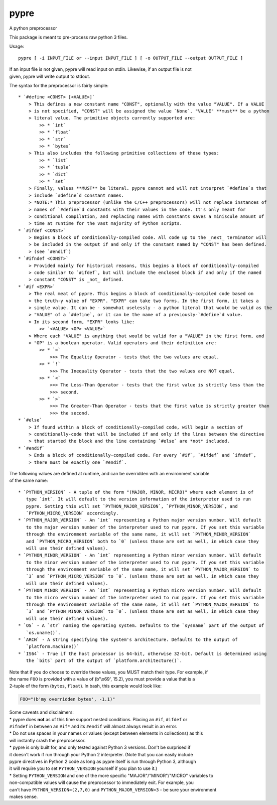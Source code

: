 pypre
=====

A python preprocessor

This package is meant to pre-process raw python 3 files.

Usage:

::

    pypre [ -i INPUT_FILE or --input INPUT_FILE ] [ -o OUTPUT_FILE --output OUTPUT_FILE ]

| If an input file is not given, pypre will read input on stdin.
  Likewise, if an output file is not
| given, pypre will write output to stdout.

The syntax for the preprocessor is fairly simple:

::

    * `#define <CONST> [<VALUE>]`
        > This defines a new constant name "CONST", optionally with the value "VALUE". If a VALUE
        > is not specified, "CONST" will be assigned the value `None`. "VALUE" **must** be a python
        > literal value. The primitive objects currently supported are:
            >> * `int`
            >> * `float`
            >> * `str`
            >> * `bytes`
        > This also includes the following primitive collections of these types:
            >> * `list`
            >> * `tuple`
            >> * `dict`
            >> * `set`
        > Finally, values **MUST** be literal. pypre cannot and will not interpret `#define`s that
        > include `#define`d constant names.
        > *NOTE:* This preprocessor (unlike the C/C++ preprocessors) will not replace instances of
        > names of `#define`d constants with their values in the code. It's only meant for
        > conditional compilation, and replacing names with constants saves a miniscule amount of
        > time at runtime for the vast majority of Python scripts.
    * `#ifdef <CONST>`
        > Begins a block of conditionally-compiled code. All code up to the _next_ terminator will
        > be included in the output if and only if the constant named by "CONST" has been defined.
        > (see `#endif`)
    * `#ifndef <CONST>`
        > Provided mainly for historical reasons, this begins a block of conditionally-compiled
        > code similar to `#ifdef`, but will include the enclosed block if and only if the named
        > constant "CONST" is _not_ defined.
    * `#if <EXPR>`
        > The real meat of pypre. This begins a block of conditionally-compiled code based on
        > the truth-y value of "EXPR". "EXPR" can take two forms. In the first form, it takes a
        > single value. It can be - somewhat uselessly - a python literal that would be valid as the
        > "VALUE" of a `#define`, or it can be the name of a previously-`#define`d value.
        > In its second form, "EXPR" looks like:
            >> `<VALUE> <OP> <VALUE>`
        > Where each "VALUE" is anything that would be valid for a "VALUE" in the first form, and
        > "OP" is a boolean operator. Valid operators and their definition are:
            >> * `=`
                >>> The Equality Operator - tests that the two values are equal.
            >> * `!`
                >>> The Inequality Operator - tests that the two values are NOT equal.
            >> * `<`
                >>> The Less-Than Operator - tests that the first value is strictly less than the
                >>> second.
            >> * `>`
                >>> The Greater-Than Operator - tests that the first value is strictly greater than
                >>> the second.
    * `#else`
        > If found within a block of conditionally-compiled code, will begin a section of
        > conditionally-code that will be included if and only if the lines between the directive
        > that started the block and the line containing `#else` are *not* included.
    * `#endif`
        > Ends a block of conditionally-compiled code. For every `#if`, `#ifdef` and `ifndef`,
        > there must be exactly one `#endif`.

| The following values are defined at runtime, and can be overridden
  with an environment variable
| of the same name:

::

    * `PYTHON_VERSION` - A tuple of the form "(MAJOR, MINOR, MICRO)" where each element is of
       type `int`. It will default to the version information of the interpreter used to run
       pypre. Setting this will set `PYTHON_MAJOR_VERSION`, `PYTHON_MINOR_VERSION`, and
       `PYTHON_MICRO_VERSION` accordingly.
    * `PYTHON_MAJOR_VERSION` - An `int` representing a Python major version number. Will default
       to the major version number of the interpreter used to run pypre. If you set this variable
       through the environment variable of the same name, it will set `PYTHON_MINOR_VERSION`
       and `PYTHON_MICRO_VERSION` both to `0` (unless those are set as well, in which case they
       will use their defined values).
    * `PYTHON_MINOR_VERSION` - An `int` representing a Python minor version number. Will default
       to the minor version number of the interpreter used to run pypre. If you set this variable
       through the environment variable of the same name, it will set `PYTHON_MAJOR_VERSION` to
       `3` and `PYTHON_MICRO_VERSION` to `0`. (unless those are set as well, in which case they
       will use their defined values).
    * `PYTHON_MINOR_VERSION` - An `int` representing a Python micro version number. Will default
       to the micro version number of the interpreter used to run pypre. If you set this variable
       through the environment variable of the same name, it will set `PYTHON_MAJOR_VERSION` to
       `3` and `PYTHON_MINOR_VERSION` to `0`. (unless those are set as well, in which case they
       will use their defined values).
    * `OS` - A `str` naming the operating system. Defaults to the `sysname` part of the output of
       `os.uname()`.
    * `ARCH` - A string specifying the system's architecture. Defaults to the output of
       `platform.machine()`
    * `IS64` - True if the host processor is 64-bit, otherwise 32-bit. Default is determined using
       the `bits` part of the output of `platform.architecture()`.

| Note that if you do choose to override these values, you MUST match
  their type. For example, if
| the name ``FOO`` is provided with a value of (b'\\x69', 15.2), you
  must provide a value that is a
| 2-tuple of the form (``bytes``, ``float``). In bash, this example
  would look like:

.. code:: bash

    FOO="(b'my overridden bytes', -1.1)"

| Some caveats and disclaimers:
| \* pypre does **not** as of this time support nested conditions.
  Placing an ``#if``, ``#ifdef`` or
| ``#ifndef`` in between an ``#if*`` and its ``#endif`` will almost
  always result in an error.
| \* Do not use spaces in your names or values (except between elements
  in collections) as this
| will instantly crash the preprocessor.
| \* pypre is only built for, and only tested against Python 3 versions.
  Don't be surprised if
| it doesn't work if run through your Python 2 interpreter. (Note that
  you can easily include
| pypre directives in Python 2 code as long as pypre itself is run
  through Python 3, although
| it will require you to set ``PYTHON_VERSION`` yourself if you plan to
  use it.)
| \* Setting ``PYTHON_VERSION`` and one of the more specific
  "MAJOR"/"MINOR"/"MICRO" variables to
| non-compatible values will cause the preprocessor to immediately exit.
  For example, you
| can't have ``PYTHON_VERSION=(2,7,0)`` and ``PYTHON_MAJOR_VERSION=3`` -
  be sure your environment
| makes sense.
